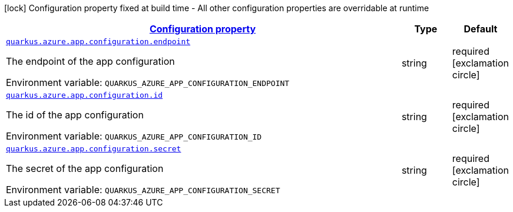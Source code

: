 
:summaryTableId: quarkus-azure-app-configuration
[.configuration-legend]
icon:lock[title=Fixed at build time] Configuration property fixed at build time - All other configuration properties are overridable at runtime
[.configuration-reference.searchable, cols="80,.^10,.^10"]
|===

h|[[quarkus-azure-app-configuration_configuration]]link:#quarkus-azure-app-configuration_configuration[Configuration property]

h|Type
h|Default

a| [[quarkus-azure-app-configuration_quarkus.azure.app.configuration.endpoint]]`link:#quarkus-azure-app-configuration_quarkus.azure.app.configuration.endpoint[quarkus.azure.app.configuration.endpoint]`


[.description]
--
The endpoint of the app configuration

ifdef::add-copy-button-to-env-var[]
Environment variable: env_var_with_copy_button:+++QUARKUS_AZURE_APP_CONFIGURATION_ENDPOINT+++[]
endif::add-copy-button-to-env-var[]
ifndef::add-copy-button-to-env-var[]
Environment variable: `+++QUARKUS_AZURE_APP_CONFIGURATION_ENDPOINT+++`
endif::add-copy-button-to-env-var[]
--|string 
|required icon:exclamation-circle[title=Configuration property is required]


a| [[quarkus-azure-app-configuration_quarkus.azure.app.configuration.id]]`link:#quarkus-azure-app-configuration_quarkus.azure.app.configuration.id[quarkus.azure.app.configuration.id]`


[.description]
--
The id of the app configuration

ifdef::add-copy-button-to-env-var[]
Environment variable: env_var_with_copy_button:+++QUARKUS_AZURE_APP_CONFIGURATION_ID+++[]
endif::add-copy-button-to-env-var[]
ifndef::add-copy-button-to-env-var[]
Environment variable: `+++QUARKUS_AZURE_APP_CONFIGURATION_ID+++`
endif::add-copy-button-to-env-var[]
--|string 
|required icon:exclamation-circle[title=Configuration property is required]


a| [[quarkus-azure-app-configuration_quarkus.azure.app.configuration.secret]]`link:#quarkus-azure-app-configuration_quarkus.azure.app.configuration.secret[quarkus.azure.app.configuration.secret]`


[.description]
--
The secret of the app configuration

ifdef::add-copy-button-to-env-var[]
Environment variable: env_var_with_copy_button:+++QUARKUS_AZURE_APP_CONFIGURATION_SECRET+++[]
endif::add-copy-button-to-env-var[]
ifndef::add-copy-button-to-env-var[]
Environment variable: `+++QUARKUS_AZURE_APP_CONFIGURATION_SECRET+++`
endif::add-copy-button-to-env-var[]
--|string 
|required icon:exclamation-circle[title=Configuration property is required]

|===